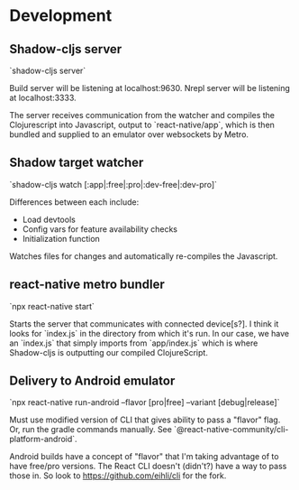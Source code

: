 * Development

** Shadow-cljs server

`shadow-cljs server`

Build server will be listening at localhost:9630.
Nrepl server will be listening at localhost:3333.

The server receives communication from the watcher and compiles the Clojurescript into Javascript, output to `react-native/app`, which is then bundled and supplied to an emulator over websockets by Metro.

** Shadow target watcher

`shadow-cljs watch [:app|:free|:pro|:dev-free|:dev-pro]`

Differences between each include:

- Load devtools
- Config vars for feature availability checks
- Initialization function

Watches files for changes and automatically re-compiles the Javascript.

** react-native metro bundler

`npx react-native start`

Starts the server that communicates with connected device[s?]. I think it looks for `index.js` in the directory from which it's run. In our case, we have an `index.js` that simply imports from `app/index.js` which is where Shadow-cljs is outputting our compiled ClojureScript.

** Delivery to Android emulator

`npx react-native run-android --flavor [pro|free] --variant [debug|release]`

Must use modified version of CLI that gives ability to pass a "flavor" flag. Or,
run the gradle commands manually. See
`@react-native-community/cli-platform-android`.

Android builds have a concept of "flavor" that I'm taking advantage of to have free/pro versions. The React CLI doesn't (didn't?) have a way to pass those in. So look to https://github.com/eihli/cli for the fork.
